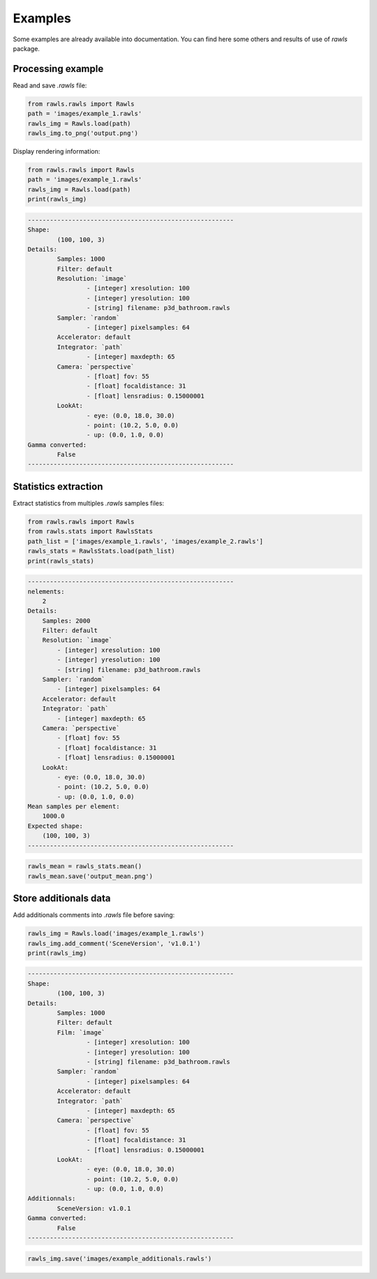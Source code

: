 Examples
=====================================

Some examples are already available into documentation. You can find here some others and results of use of `rawls` package.

Processing example
--------------------

Read and save `.rawls` file:

.. code:: python
    
    from rawls.rawls import Rawls
    path = 'images/example_1.rawls'
    rawls_img = Rawls.load(path)
    rawls_img.to_png('output.png')

.. image:: _static/output.png
   :width: 120 px
   :align: center


Display rendering information:

.. code:: python
    
    from rawls.rawls import Rawls
    path = 'images/example_1.rawls'
    rawls_img = Rawls.load(path)
    print(rawls_img)

.. code:: bash

    --------------------------------------------------------
    Shape: 
            (100, 100, 3)
    Details: 
            Samples: 1000
            Filter: default
            Resolution: `image`
                    - [integer] xresolution: 100
                    - [integer] yresolution: 100
                    - [string] filename: p3d_bathroom.rawls
            Sampler: `random`
                    - [integer] pixelsamples: 64
            Accelerator: default
            Integrator: `path`
                    - [integer] maxdepth: 65
            Camera: `perspective`
                    - [float] fov: 55
                    - [float] focaldistance: 31
                    - [float] lensradius: 0.15000001
            LookAt: 
                    - eye: (0.0, 18.0, 30.0) 
                    - point: (10.2, 5.0, 0.0) 
                    - up: (0.0, 1.0, 0.0)
    Gamma converted: 
            False
    --------------------------------------------------------

Statistics extraction
---------------------

Extract statistics from multiples `.rawls` samples files:

.. code:: python

    from rawls.rawls import Rawls
    from rawls.stats import RawlsStats
    path_list = ['images/example_1.rawls', 'images/example_2.rawls']
    rawls_stats = RawlsStats.load(path_list)
    print(rawls_stats)

.. code:: bash

    --------------------------------------------------------
    nelements: 
        2
    Details: 
        Samples: 2000
        Filter: default
        Resolution: `image`
            - [integer] xresolution: 100
            - [integer] yresolution: 100
            - [string] filename: p3d_bathroom.rawls
        Sampler: `random`
            - [integer] pixelsamples: 64
        Accelerator: default
        Integrator: `path`
            - [integer] maxdepth: 65
        Camera: `perspective`
            - [float] fov: 55
            - [float] focaldistance: 31
            - [float] lensradius: 0.15000001
        LookAt: 
            - eye: (0.0, 18.0, 30.0) 
            - point: (10.2, 5.0, 0.0) 
            - up: (0.0, 1.0, 0.0)
    Mean samples per element: 
        1000.0
    Expected shape: 
        (100, 100, 3)
    --------------------------------------------------------

.. code:: python

    rawls_mean = rawls_stats.mean()
    rawls_mean.save('output_mean.png')

.. image:: _static/output_mean.png
   :width: 120 px
   :align: center


Store additionals data
----------------------

Add additionals comments into `.rawls` file before saving:

.. code:: python

    rawls_img = Rawls.load('images/example_1.rawls')
    rawls_img.add_comment('SceneVersion', 'v1.0.1')
    print(rawls_img)

.. code:: bash

    --------------------------------------------------------
    Shape: 
            (100, 100, 3)
    Details: 
            Samples: 1000
            Filter: default
            Film: `image`
                    - [integer] xresolution: 100
                    - [integer] yresolution: 100
                    - [string] filename: p3d_bathroom.rawls
            Sampler: `random`
                    - [integer] pixelsamples: 64
            Accelerator: default
            Integrator: `path`
                    - [integer] maxdepth: 65
            Camera: `perspective`
                    - [float] fov: 55
                    - [float] focaldistance: 31
                    - [float] lensradius: 0.15000001
            LookAt: 
                    - eye: (0.0, 18.0, 30.0) 
                    - point: (10.2, 5.0, 0.0) 
                    - up: (0.0, 1.0, 0.0)
    Additionnals:
            SceneVersion: v1.0.1
    Gamma converted: 
            False
    --------------------------------------------------------

.. code:: python

    rawls_img.save('images/example_additionals.rawls')